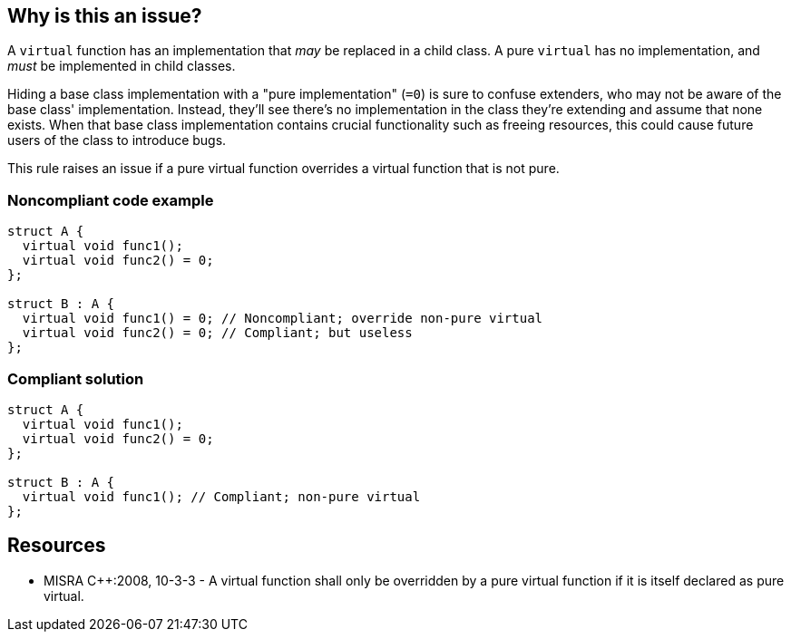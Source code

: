 == Why is this an issue?

A ``++virtual++`` function has an implementation that _may_ be replaced in a child class. A pure ``++virtual++`` has no implementation, and _must_ be implemented in child classes.


Hiding a base class implementation with a "pure implementation" (``++=0++``) is sure to confuse extenders, who may not be aware of the base class' implementation. Instead, they'll see there's no implementation in the class they're extending and assume that none exists. When that base class implementation contains crucial functionality such as freeing resources, this could cause future users of the class to introduce bugs.


This rule raises an issue if a pure virtual function overrides a virtual function that is not pure.


=== Noncompliant code example

[source,cpp]
----
struct A {
  virtual void func1();
  virtual void func2() = 0;
};

struct B : A {
  virtual void func1() = 0; // Noncompliant; override non-pure virtual
  virtual void func2() = 0; // Compliant; but useless
};
----


=== Compliant solution

[source,cpp]
----
struct A {
  virtual void func1();
  virtual void func2() = 0;
};

struct B : A {
  virtual void func1(); // Compliant; non-pure virtual
};
----


== Resources

* MISRA {cpp}:2008, 10-3-3 - A virtual function shall only be overridden by a pure virtual function if it is itself declared as pure virtual.


ifdef::env-github,rspecator-view[]

'''
== Implementation Specification
(visible only on this page)

=== Message

Convert this pure "virtual" function to a "virtual" function with a definition, or completely remove its declaration.


=== Highlighting

``++= 0++``


'''
== Comments And Links
(visible only on this page)

=== is related to: S832

=== is related to: S833

=== is related to: S927

=== is related to: S1015

=== is related to: S1047

=== on 16 Oct 2014, 12:42:59 Ann Campbell wrote:
\[~samuel.mercier] please:

* fill in the appropriate reference field(s).
* provide a See section.

For a "may not meet developer expectations" rule, I would not use Maintainability, but Reliability

=== on 3 Aug 2016, 18:57:06 Ann Campbell wrote:
Okay [~alban.auzeill], see what you think.

endif::env-github,rspecator-view[]
